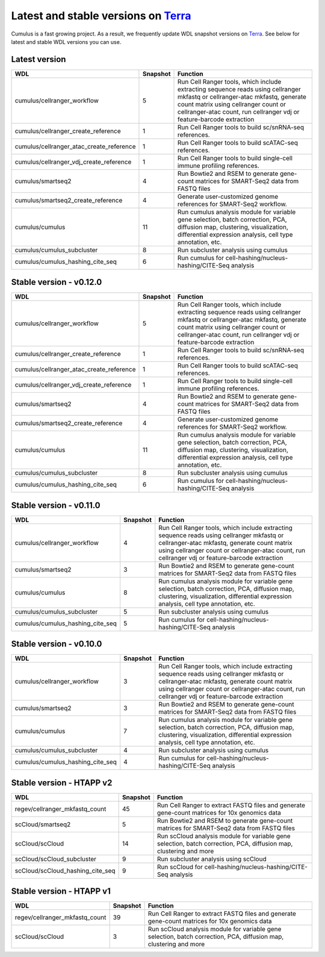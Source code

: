 Latest and stable versions on Terra_
---------------------------------------

Cumulus is a fast growing project. As a result, we frequently update WDL snapshot versions on Terra_.
See below for latest and stable WDL versions you can use.

Latest version
^^^^^^^^^^^^^^^

.. list-table::
	:widths: 15 5 30
	:header-rows: 1

	* - WDL
	  - Snapshot
	  - Function
	* - cumulus/cellranger_workflow
	  - 5
	  - Run Cell Ranger tools, which include extracting sequence reads using cellranger mkfastq or cellranger-atac mkfastq, generate count matrix using cellranger count or cellranger-atac count, run cellranger vdj or feature-barcode extraction
	* - cumulus/cellranger_create_reference
	  - 1
	  - Run Cell Ranger tools to build sc/snRNA-seq references.
	* - cumulus/cellranger_atac_create_reference
	  - 1
	  - Run Cell Ranger tools to build scATAC-seq references.
	* - cumulus/cellranger_vdj_create_reference
	  - 1
	  - Run Cell Ranger tools to build single-cell immune profiling references.
	* - cumulus/smartseq2
	  - 4
	  - Run Bowtie2 and RSEM to generate gene-count matrices for SMART-Seq2 data from FASTQ files
	* - cumulus/smartseq2_create_reference
	  - 4
	  - Generate user-customized genome references for SMART-Seq2 workflow.
	* - cumulus/cumulus
	  - 11
	  - Run cumulus analysis module for variable gene selection, batch correction, PCA, diffusion map, clustering, visualization, differential expression analysis, cell type annotation, etc.
	* - cumulus/cumulus_subcluster
	  - 8
	  - Run subcluster analysis using cumulus
	* - cumulus/cumulus_hashing_cite_seq
	  - 6
	  - Run cumulus for cell-hashing/nucleus-hashing/CITE-Seq analysis

Stable version - v0.12.0
^^^^^^^^^^^^^^^^^^^^^^^^^^

.. list-table::
	:widths: 15 5 30
	:header-rows: 1

	* - WDL
	  - Snapshot
	  - Function
	* - cumulus/cellranger_workflow
	  - 5
	  - Run Cell Ranger tools, which include extracting sequence reads using cellranger mkfastq or cellranger-atac mkfastq, generate count matrix using cellranger count or cellranger-atac count, run cellranger vdj or feature-barcode extraction
	* - cumulus/cellranger_create_reference
	  - 1
	  - Run Cell Ranger tools to build sc/snRNA-seq references.
	* - cumulus/cellranger_atac_create_reference
	  - 1
	  - Run Cell Ranger tools to build scATAC-seq references.
	* - cumulus/cellranger_vdj_create_reference
	  - 1
	  - Run Cell Ranger tools to build single-cell immune profiling references.
	* - cumulus/smartseq2
	  - 4
	  - Run Bowtie2 and RSEM to generate gene-count matrices for SMART-Seq2 data from FASTQ files
	* - cumulus/smartseq2_create_reference
	  - 4
	  - Generate user-customized genome references for SMART-Seq2 workflow.
	* - cumulus/cumulus
	  - 11
	  - Run cumulus analysis module for variable gene selection, batch correction, PCA, diffusion map, clustering, visualization, differential expression analysis, cell type annotation, etc.
	* - cumulus/cumulus_subcluster
	  - 8
	  - Run subcluster analysis using cumulus
	* - cumulus/cumulus_hashing_cite_seq
	  - 6
	  - Run cumulus for cell-hashing/nucleus-hashing/CITE-Seq analysis


Stable version - v0.11.0
^^^^^^^^^^^^^^^^^^^^^^^^

.. list-table::
	:widths: 15 5 30
	:header-rows: 1

	* - WDL
	  - Snapshot
	  - Function
	* - cumulus/cellranger_workflow
	  - 4
	  - Run Cell Ranger tools, which include extracting sequence reads using cellranger mkfastq or cellranger-atac mkfastq, generate count matrix using cellranger count or cellranger-atac count, run cellranger vdj or feature-barcode extraction
	* - cumulus/smartseq2
	  - 3
	  - Run Bowtie2 and RSEM to generate gene-count matrices for SMART-Seq2 data from FASTQ files
	* - cumulus/cumulus
	  - 8
	  - Run cumulus analysis module for variable gene selection, batch correction, PCA, diffusion map, clustering, visualization, differential expression analysis, cell type annotation, etc.
	* - cumulus/cumulus_subcluster
	  - 5
	  - Run subcluster analysis using cumulus
	* - cumulus/cumulus_hashing_cite_seq
	  - 5
	  - Run cumulus for cell-hashing/nucleus-hashing/CITE-Seq analysis

Stable version - v0.10.0
^^^^^^^^^^^^^^^^^^^^^^^^

.. list-table::
	:widths: 15 5 30
	:header-rows: 1

	* - WDL
	  - Snapshot
	  - Function
	* - cumulus/cellranger_workflow
	  - 3
	  - Run Cell Ranger tools, which include extracting sequence reads using cellranger mkfastq or cellranger-atac mkfastq, generate count matrix using cellranger count or cellranger-atac count, run cellranger vdj or feature-barcode extraction
	* - cumulus/smartseq2
	  - 3
	  - Run Bowtie2 and RSEM to generate gene-count matrices for SMART-Seq2 data from FASTQ files
	* - cumulus/cumulus
	  - 7
	  - Run cumulus analysis module for variable gene selection, batch correction, PCA, diffusion map, clustering, visualization, differential expression analysis, cell type annotation, etc.
	* - cumulus/cumulus_subcluster
	  - 4
	  - Run subcluster analysis using cumulus
	* - cumulus/cumulus_hashing_cite_seq
	  - 4
	  - Run cumulus for cell-hashing/nucleus-hashing/CITE-Seq analysis

Stable version - HTAPP v2
^^^^^^^^^^^^^^^^^^^^^^^^^

.. list-table::
	:widths: 15 5 30
	:header-rows: 1

	* - WDL
	  - Snapshot
	  - Function
	* - regev/cellranger_mkfastq_count
	  - 45
	  - Run Cell Ranger to extract FASTQ files and generate gene-count matrices for 10x genomics data
	* - scCloud/smartseq2
	  - 5
	  - Run Bowtie2 and RSEM to generate gene-count matrices for SMART-Seq2 data from FASTQ files
	* - scCloud/scCloud
	  - 14
	  - Run scCloud analysis module for variable gene selection, batch correction, PCA, diffusion map, clustering and more
	* - scCloud/scCloud_subcluster
	  - 9
	  - Run subcluster analysis using scCloud
	* - scCloud/scCloud_hashing_cite_seq
	  - 9
	  - Run scCloud for cell-hashing/nucleus-hashing/CITE-Seq analysis

Stable version - HTAPP v1
^^^^^^^^^^^^^^^^^^^^^^^^^

.. list-table::
	:widths: 15 5 30
	:header-rows: 1

	* - WDL
	  - Snapshot
	  - Function
	* - regev/cellranger_mkfastq_count
	  - 39
	  - Run Cell Ranger to extract FASTQ files and generate gene-count matrices for 10x genomics data
	* - scCloud/scCloud
	  - 3
	  - Run scCloud analysis module for variable gene selection, batch correction, PCA, diffusion map, clustering and more

.. _Terra: https://app.terra.bio
